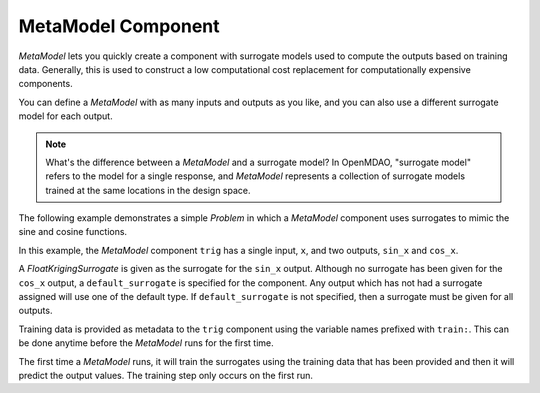 .. index:: MetaModel Example

MetaModel Component
---------------------------

`MetaModel` lets you quickly create a component with surrogate models
used to compute the outputs based on training data. Generally, this is
used to construct a low computational cost replacement for computationally
expensive components.

You can define a `MetaModel` with as many inputs and outputs as you like,
and you can also use a different surrogate model for each output.

.. note::

    What's the difference between a `MetaModel` and a surrogate model? In
    OpenMDAO, "surrogate model" refers to the model for a single response, and
    `MetaModel` represents a collection of surrogate models trained at the
    same locations in the design space.

The following example demonstrates a simple `Problem` in which a
`MetaModel` component uses surrogates to mimic the sine and cosine functions.

In this example, the `MetaModel` component ``trig`` has a single input,
``x``, and two outputs, ``sin_x`` and ``cos_x``.

A `FloatKrigingSurrogate` is given as the surrogate for the ``sin_x`` output.
Although no surrogate has been given for the ``cos_x`` output, a
``default_surrogate`` is specified for the component. Any output which has
not had a surrogate assigned will use one of the default type.
If ``default_surrogate`` is not specified, then a surrogate must be
given for all outputs.

Training data is provided as metadata to the ``trig`` component using the variable
names prefixed with ``train:``.  This can be done anytime before the `MetaModel`
runs for the first time.

The first time a `MetaModel` runs, it will train the surrogates using the
training data that has been provided and then it will predict the output
values. The training step only occurs on the first run.

.. embed-test::
    openmdao.components.tests.test_meta_model.MetaModelTestCase.test_metamodel_feature

.. tags:: MetaModel, Examples
